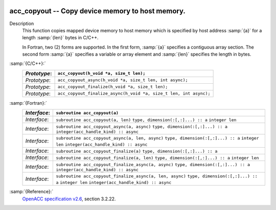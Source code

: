   .. _acc_copyout:

acc_copyout -- Copy device memory to host memory.
*************************************************

Description
  This function copies mapped device memory to host memory which is specified
  by host address :samp:`{a}` for a length :samp:`{len}` bytes in C/C++.

  In Fortran, two (2) forms are supported. In the first form, :samp:`{a}` specifies
  a contiguous array section. The second form :samp:`{a}` specifies a variable or
  array element and :samp:`{len}` specifies the length in bytes.

:samp:`{C/C++}:`
  ============  =================================================================
  *Prototype*:  ``acc_copyout(h_void *a, size_t len);``
  ============  =================================================================
  *Prototype*:  ``acc_copyout_async(h_void *a, size_t len, int async);``
  *Prototype*:  ``acc_copyout_finalize(h_void *a, size_t len);``
  *Prototype*:  ``acc_copyout_finalize_async(h_void *a, size_t len, int async);``
  ============  =================================================================

:samp:`{Fortran}:`
  ============  ========================================================
  *Interface*:  ``subroutine acc_copyout(a)``
  ============  ========================================================
                ``type, dimension(:[,:]...) :: a``
  *Interface*:  ``subroutine acc_copyout(a, len)``
                ``type, dimension(:[,:]...) :: a``
                ``integer len``
  *Interface*:  ``subroutine acc_copyout_async(a, async)``
                ``type, dimension(:[,:]...) :: a``
                ``integer(acc_handle_kind) :: async``
  *Interface*:  ``subroutine acc_copyout_async(a, len, async)``
                ``type, dimension(:[,:]...) :: a``
                ``integer len``
                ``integer(acc_handle_kind) :: async``
  *Interface*:  ``subroutine acc_copyout_finalize(a)``
                ``type, dimension(:[,:]...) :: a``
  *Interface*:  ``subroutine acc_copyout_finalize(a, len)``
                ``type, dimension(:[,:]...) :: a``
                ``integer len``
  *Interface*:  ``subroutine acc_copyout_finalize_async(a, async)``
                ``type, dimension(:[,:]...) :: a``
                ``integer(acc_handle_kind) :: async``
  *Interface*:  ``subroutine acc_copyout_finalize_async(a, len, async)``
                ``type, dimension(:[,:]...) :: a``
                ``integer len``
                ``integer(acc_handle_kind) :: async``
  ============  ========================================================

:samp:`{Reference}:`
  `OpenACC specification v2.6 <https://www.openacc.org>`_, section
  3.2.22.

